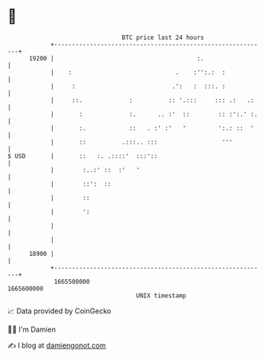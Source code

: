 * 👋

#+begin_example
                                   BTC price last 24 hours                    
               +------------------------------------------------------------+ 
         19200 |                                        :.                  | 
               |    :                             .    :'':.:  :            | 
               |     :                           .':   :  :::. :            | 
               |     ::.             :          :: '.:::     ::: .:   .:    | 
               |       :             :.      .. :'  ::        :: :':.' :.   | 
               |       :.            ::   . :' :'   '         ':.: ::  '    | 
               |       ::          .:::.. :::                  '''          | 
   $ USD       |       ::   :. .::::'  :::'::                               | 
               |        :..:' ::  :'   '                                    | 
               |        ::':  ::                                            | 
               |        ::                                                  | 
               |        ':                                                  | 
               |                                                            | 
               |                                                            | 
         18900 |                                                            | 
               +------------------------------------------------------------+ 
                1665500000                                        1665600000  
                                       UNIX timestamp                         
#+end_example
📈 Data provided by CoinGecko

🧑‍💻 I'm Damien

✍️ I blog at [[https://www.damiengonot.com][damiengonot.com]]
